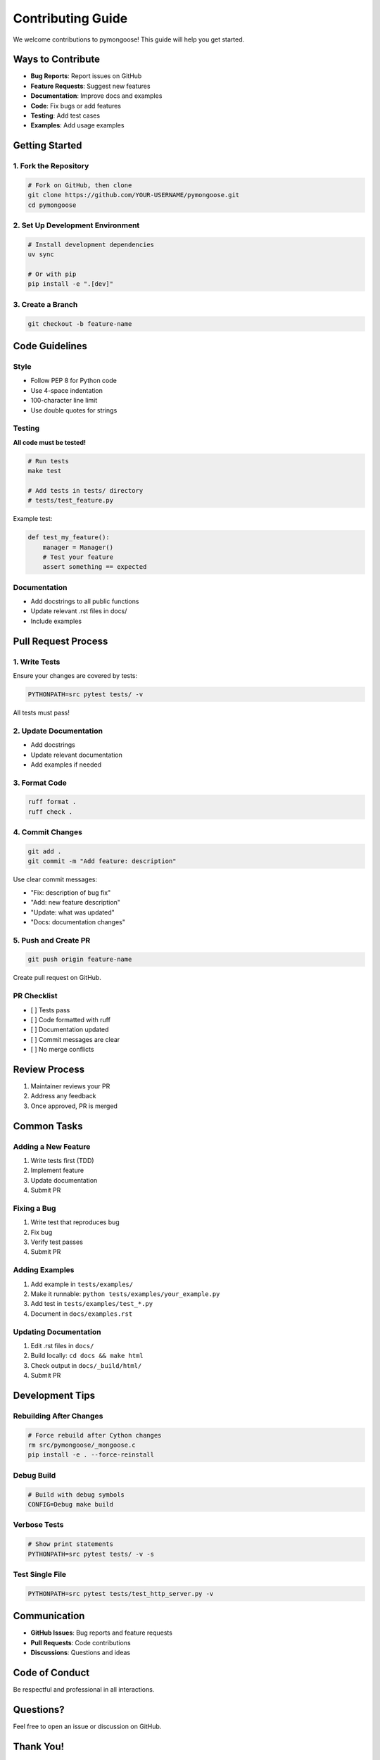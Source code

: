 Contributing Guide
==================

We welcome contributions to pymongoose! This guide will help you get started.

Ways to Contribute
------------------

- **Bug Reports**: Report issues on GitHub
- **Feature Requests**: Suggest new features
- **Documentation**: Improve docs and examples
- **Code**: Fix bugs or add features
- **Testing**: Add test cases
- **Examples**: Add usage examples

Getting Started
---------------

1. Fork the Repository
~~~~~~~~~~~~~~~~~~~~~~

.. code-block:: bash

    # Fork on GitHub, then clone
    git clone https://github.com/YOUR-USERNAME/pymongoose.git
    cd pymongoose

2. Set Up Development Environment
~~~~~~~~~~~~~~~~~~~~~~~~~~~~~~~~~~

.. code-block:: bash

    # Install development dependencies
    uv sync

    # Or with pip
    pip install -e ".[dev]"

3. Create a Branch
~~~~~~~~~~~~~~~~~~

.. code-block:: bash

    git checkout -b feature-name

Code Guidelines
---------------

Style
~~~~~

- Follow PEP 8 for Python code
- Use 4-space indentation
- 100-character line limit
- Use double quotes for strings

Testing
~~~~~~~

**All code must be tested!**

.. code-block:: bash

    # Run tests
    make test

    # Add tests in tests/ directory
    # tests/test_feature.py

Example test:

.. code-block:: python

    def test_my_feature():
        manager = Manager()
        # Test your feature
        assert something == expected

Documentation
~~~~~~~~~~~~~

- Add docstrings to all public functions
- Update relevant .rst files in docs/
- Include examples

Pull Request Process
--------------------

1. Write Tests
~~~~~~~~~~~~~~

Ensure your changes are covered by tests:

.. code-block:: bash

    PYTHONPATH=src pytest tests/ -v

All tests must pass!

2. Update Documentation
~~~~~~~~~~~~~~~~~~~~~~~~

- Add docstrings
- Update relevant documentation
- Add examples if needed

3. Format Code
~~~~~~~~~~~~~~

.. code-block:: bash

    ruff format .
    ruff check .

4. Commit Changes
~~~~~~~~~~~~~~~~~

.. code-block:: bash

    git add .
    git commit -m "Add feature: description"

Use clear commit messages:

- "Fix: description of bug fix"
- "Add: new feature description"
- "Update: what was updated"
- "Docs: documentation changes"

5. Push and Create PR
~~~~~~~~~~~~~~~~~~~~~~

.. code-block:: bash

    git push origin feature-name

Create pull request on GitHub.

PR Checklist
~~~~~~~~~~~~

- [ ] Tests pass
- [ ] Code formatted with ruff
- [ ] Documentation updated
- [ ] Commit messages are clear
- [ ] No merge conflicts

Review Process
--------------

1. Maintainer reviews your PR
2. Address any feedback
3. Once approved, PR is merged

Common Tasks
------------

Adding a New Feature
~~~~~~~~~~~~~~~~~~~~

1. Write tests first (TDD)
2. Implement feature
3. Update documentation
4. Submit PR

Fixing a Bug
~~~~~~~~~~~~

1. Write test that reproduces bug
2. Fix bug
3. Verify test passes
4. Submit PR

Adding Examples
~~~~~~~~~~~~~~~

1. Add example in ``tests/examples/``
2. Make it runnable: ``python tests/examples/your_example.py``
3. Add test in ``tests/examples/test_*.py``
4. Document in ``docs/examples.rst``

Updating Documentation
~~~~~~~~~~~~~~~~~~~~~~

1. Edit .rst files in ``docs/``
2. Build locally: ``cd docs && make html``
3. Check output in ``docs/_build/html/``
4. Submit PR

Development Tips
----------------

Rebuilding After Changes
~~~~~~~~~~~~~~~~~~~~~~~~

.. code-block:: bash

    # Force rebuild after Cython changes
    rm src/pymongoose/_mongoose.c
    pip install -e . --force-reinstall

Debug Build
~~~~~~~~~~~

.. code-block:: bash

    # Build with debug symbols
    CONFIG=Debug make build

Verbose Tests
~~~~~~~~~~~~~

.. code-block:: bash

    # Show print statements
    PYTHONPATH=src pytest tests/ -v -s

Test Single File
~~~~~~~~~~~~~~~~

.. code-block:: bash

    PYTHONPATH=src pytest tests/test_http_server.py -v

Communication
-------------

- **GitHub Issues**: Bug reports and feature requests
- **Pull Requests**: Code contributions
- **Discussions**: Questions and ideas

Code of Conduct
---------------

Be respectful and professional in all interactions.

Questions?
----------

Feel free to open an issue or discussion on GitHub.

Thank You!
----------

Thank you for contributing to pymongoose!
